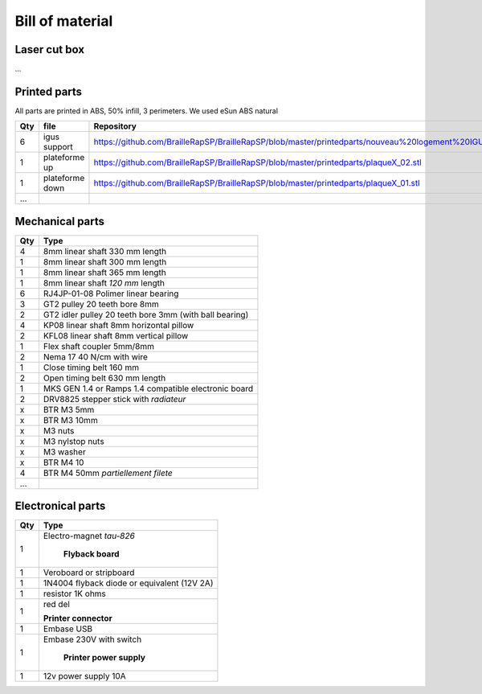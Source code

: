 Bill of material
================

Laser cut box
-------------
...



Printed parts
-------------

All parts are printed in ABS, 50% infill, 3 perimeters. We used eSun ABS natural

=== ===============   ==========================================================================================================
Qty file              Repository
=== ===============   ==========================================================================================================
6   igus support      https://github.com/BrailleRapSP/BrailleRapSP/blob/master/printedparts/nouveau%20logement%20IGUS_insert.stl
1   plateforme up	  https://github.com/BrailleRapSP/BrailleRapSP/blob/master/printedparts/plaqueX_02.stl
1   plateforme down   https://github.com/BrailleRapSP/BrailleRapSP/blob/master/printedparts/plaqueX_01.stl
...
=== ===============   ==========================================================================================================

Mechanical parts
----------------


=== =========================================
Qty Type
=== =========================================
4   8mm linear shaft 330 mm length
1   8mm linear shaft 300 mm length
1   8mm linear shaft 365 mm length
1   8mm linear shaft *120 mm* length

6   RJ4JP-01-08 Polimer linear bearing 


3   GT2 pulley 20 teeth bore 8mm    
2   GT2 idler pulley 20 teeth bore 3mm (with ball bearing)

4   KP08  linear shaft 8mm horizontal pillow
2   KFL08 linear shaft 8mm vertical pillow 

1   Flex shaft coupler 5mm/8mm

2   Nema 17 40 N/cm with wire

1   Close timing belt 160 mm
2   Open timing belt 630 mm length

1   MKS GEN 1.4 or Ramps 1.4 compatible electronic board
2   DRV8825 stepper stick with *radiateur*

x   BTR M3 5mm
x   BTR M3 10mm
x   M3 nuts
x   M3 nylstop nuts
x   M3 washer

x   BTR M4 10
4   BTR M4 50mm *partiellement filete* 

...
=== =========================================

Electronical parts
------------------

=== =========================================
Qty Type
=== =========================================
	**Embosser**
1   Electro-magnet *tau-826*


	**Flyback board**
1	Veroboard or stripboard
1	1N4004 flyback diode or equivalent (12V 2A)
1	resistor 1K ohms
1	red del


	**Printer connector**
1   Embase USB
1   Embase 230V with switch 


	**Printer power supply**
1   12v power supply 10A	
=== =========================================



